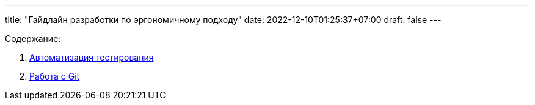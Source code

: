 ---
title: "Гайдлайн разработки по эргономичному подходу"
date: 2022-12-10T01:25:37+07:00
draft: false
---

:icons: font
:sectlinks:

Содержание:

. link:++{{<ref "ergo-approach/guideline/test-automation">}}++[Автоматизация тестирования]
. link:++{{<ref "ergo-approach/guideline/git">}}++[Работа с Git]
